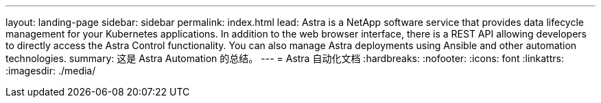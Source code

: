 ---
layout: landing-page 
sidebar: sidebar 
permalink: index.html 
lead: Astra is a NetApp software service that provides data lifecycle management for your Kubernetes applications. In addition to the web browser interface, there is a REST API allowing developers to directly access the Astra Control functionality. You can also manage Astra deployments using Ansible and other automation technologies. 
summary: 这是 Astra Automation 的总结。 
---
= Astra 自动化文档
:hardbreaks:
:nofooter: 
:icons: font
:linkattrs: 
:imagesdir: ./media/


